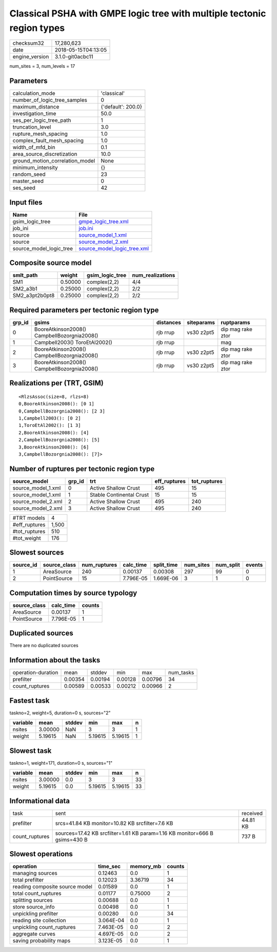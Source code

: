 Classical PSHA with GMPE logic tree with multiple tectonic region types
=======================================================================

============== ===================
checksum32     17,280,623         
date           2018-05-15T04:13:05
engine_version 3.1.0-git0acbc11   
============== ===================

num_sites = 3, num_levels = 17

Parameters
----------
=============================== ==================
calculation_mode                'classical'       
number_of_logic_tree_samples    0                 
maximum_distance                {'default': 200.0}
investigation_time              50.0              
ses_per_logic_tree_path         1                 
truncation_level                3.0               
rupture_mesh_spacing            1.0               
complex_fault_mesh_spacing      1.0               
width_of_mfd_bin                0.1               
area_source_discretization      10.0              
ground_motion_correlation_model None              
minimum_intensity               {}                
random_seed                     23                
master_seed                     0                 
ses_seed                        42                
=============================== ==================

Input files
-----------
======================= ============================================================
Name                    File                                                        
======================= ============================================================
gsim_logic_tree         `gmpe_logic_tree.xml <gmpe_logic_tree.xml>`_                
job_ini                 `job.ini <job.ini>`_                                        
source                  `source_model_1.xml <source_model_1.xml>`_                  
source                  `source_model_2.xml <source_model_2.xml>`_                  
source_model_logic_tree `source_model_logic_tree.xml <source_model_logic_tree.xml>`_
======================= ============================================================

Composite source model
----------------------
============== ======= =============== ================
smlt_path      weight  gsim_logic_tree num_realizations
============== ======= =============== ================
SM1            0.50000 complex(2,2)    4/4             
SM2_a3b1       0.25000 complex(2,2)    2/2             
SM2_a3pt2b0pt8 0.25000 complex(2,2)    2/2             
============== ======= =============== ================

Required parameters per tectonic region type
--------------------------------------------
====== =========================================== ========= ========== =================
grp_id gsims                                       distances siteparams ruptparams       
====== =========================================== ========= ========== =================
0      BooreAtkinson2008() CampbellBozorgnia2008() rjb rrup  vs30 z2pt5 dip mag rake ztor
1      Campbell2003() ToroEtAl2002()               rjb rrup             mag              
2      BooreAtkinson2008() CampbellBozorgnia2008() rjb rrup  vs30 z2pt5 dip mag rake ztor
3      BooreAtkinson2008() CampbellBozorgnia2008() rjb rrup  vs30 z2pt5 dip mag rake ztor
====== =========================================== ========= ========== =================

Realizations per (TRT, GSIM)
----------------------------

::

  <RlzsAssoc(size=8, rlzs=8)
  0,BooreAtkinson2008(): [0 1]
  0,CampbellBozorgnia2008(): [2 3]
  1,Campbell2003(): [0 2]
  1,ToroEtAl2002(): [1 3]
  2,BooreAtkinson2008(): [4]
  2,CampbellBozorgnia2008(): [5]
  3,BooreAtkinson2008(): [6]
  3,CampbellBozorgnia2008(): [7]>

Number of ruptures per tectonic region type
-------------------------------------------
================== ====== ======================== ============ ============
source_model       grp_id trt                      eff_ruptures tot_ruptures
================== ====== ======================== ============ ============
source_model_1.xml 0      Active Shallow Crust     495          15          
source_model_1.xml 1      Stable Continental Crust 15           15          
source_model_2.xml 2      Active Shallow Crust     495          240         
source_model_2.xml 3      Active Shallow Crust     495          240         
================== ====== ======================== ============ ============

============= =====
#TRT models   4    
#eff_ruptures 1,500
#tot_ruptures 510  
#tot_weight   176  
============= =====

Slowest sources
---------------
========= ============ ============ ========= ========== ========= ========= ======
source_id source_class num_ruptures calc_time split_time num_sites num_split events
========= ============ ============ ========= ========== ========= ========= ======
1         AreaSource   240          0.00137   0.00308    297       99        0     
2         PointSource  15           7.796E-05 1.669E-06  3         1         0     
========= ============ ============ ========= ========== ========= ========= ======

Computation times by source typology
------------------------------------
============ ========= ======
source_class calc_time counts
============ ========= ======
AreaSource   0.00137   1     
PointSource  7.796E-05 1     
============ ========= ======

Duplicated sources
------------------
There are no duplicated sources

Information about the tasks
---------------------------
================== ======= ======= ======= ======= =========
operation-duration mean    stddev  min     max     num_tasks
prefilter          0.00354 0.00194 0.00128 0.00796 34       
count_ruptures     0.00589 0.00533 0.00212 0.00966 2        
================== ======= ======= ======= ======= =========

Fastest task
------------
taskno=2, weight=5, duration=0 s, sources="2"

======== ======= ====== ======= ======= =
variable mean    stddev min     max     n
======== ======= ====== ======= ======= =
nsites   3.00000 NaN    3       3       1
weight   5.19615 NaN    5.19615 5.19615 1
======== ======= ====== ======= ======= =

Slowest task
------------
taskno=1, weight=171, duration=0 s, sources="1"

======== ======= ====== ======= ======= ==
variable mean    stddev min     max     n 
======== ======= ====== ======= ======= ==
nsites   3.00000 0.0    3       3       33
weight   5.19615 0.0    5.19615 5.19615 33
======== ======= ====== ======= ======= ==

Informational data
------------------
============== ========================================================================== ========
task           sent                                                                       received
prefilter      srcs=41.84 KB monitor=10.82 KB srcfilter=7.6 KB                            44.81 KB
count_ruptures sources=17.42 KB srcfilter=1.61 KB param=1.16 KB monitor=666 B gsims=430 B 737 B   
============== ========================================================================== ========

Slowest operations
------------------
============================== ========= ========= ======
operation                      time_sec  memory_mb counts
============================== ========= ========= ======
managing sources               0.12463   0.0       1     
total prefilter                0.12023   3.36719   34    
reading composite source model 0.01589   0.0       1     
total count_ruptures           0.01177   0.75000   2     
splitting sources              0.00688   0.0       1     
store source_info              0.00498   0.0       1     
unpickling prefilter           0.00280   0.0       34    
reading site collection        3.064E-04 0.0       1     
unpickling count_ruptures      7.463E-05 0.0       2     
aggregate curves               4.697E-05 0.0       2     
saving probability maps        3.123E-05 0.0       1     
============================== ========= ========= ======